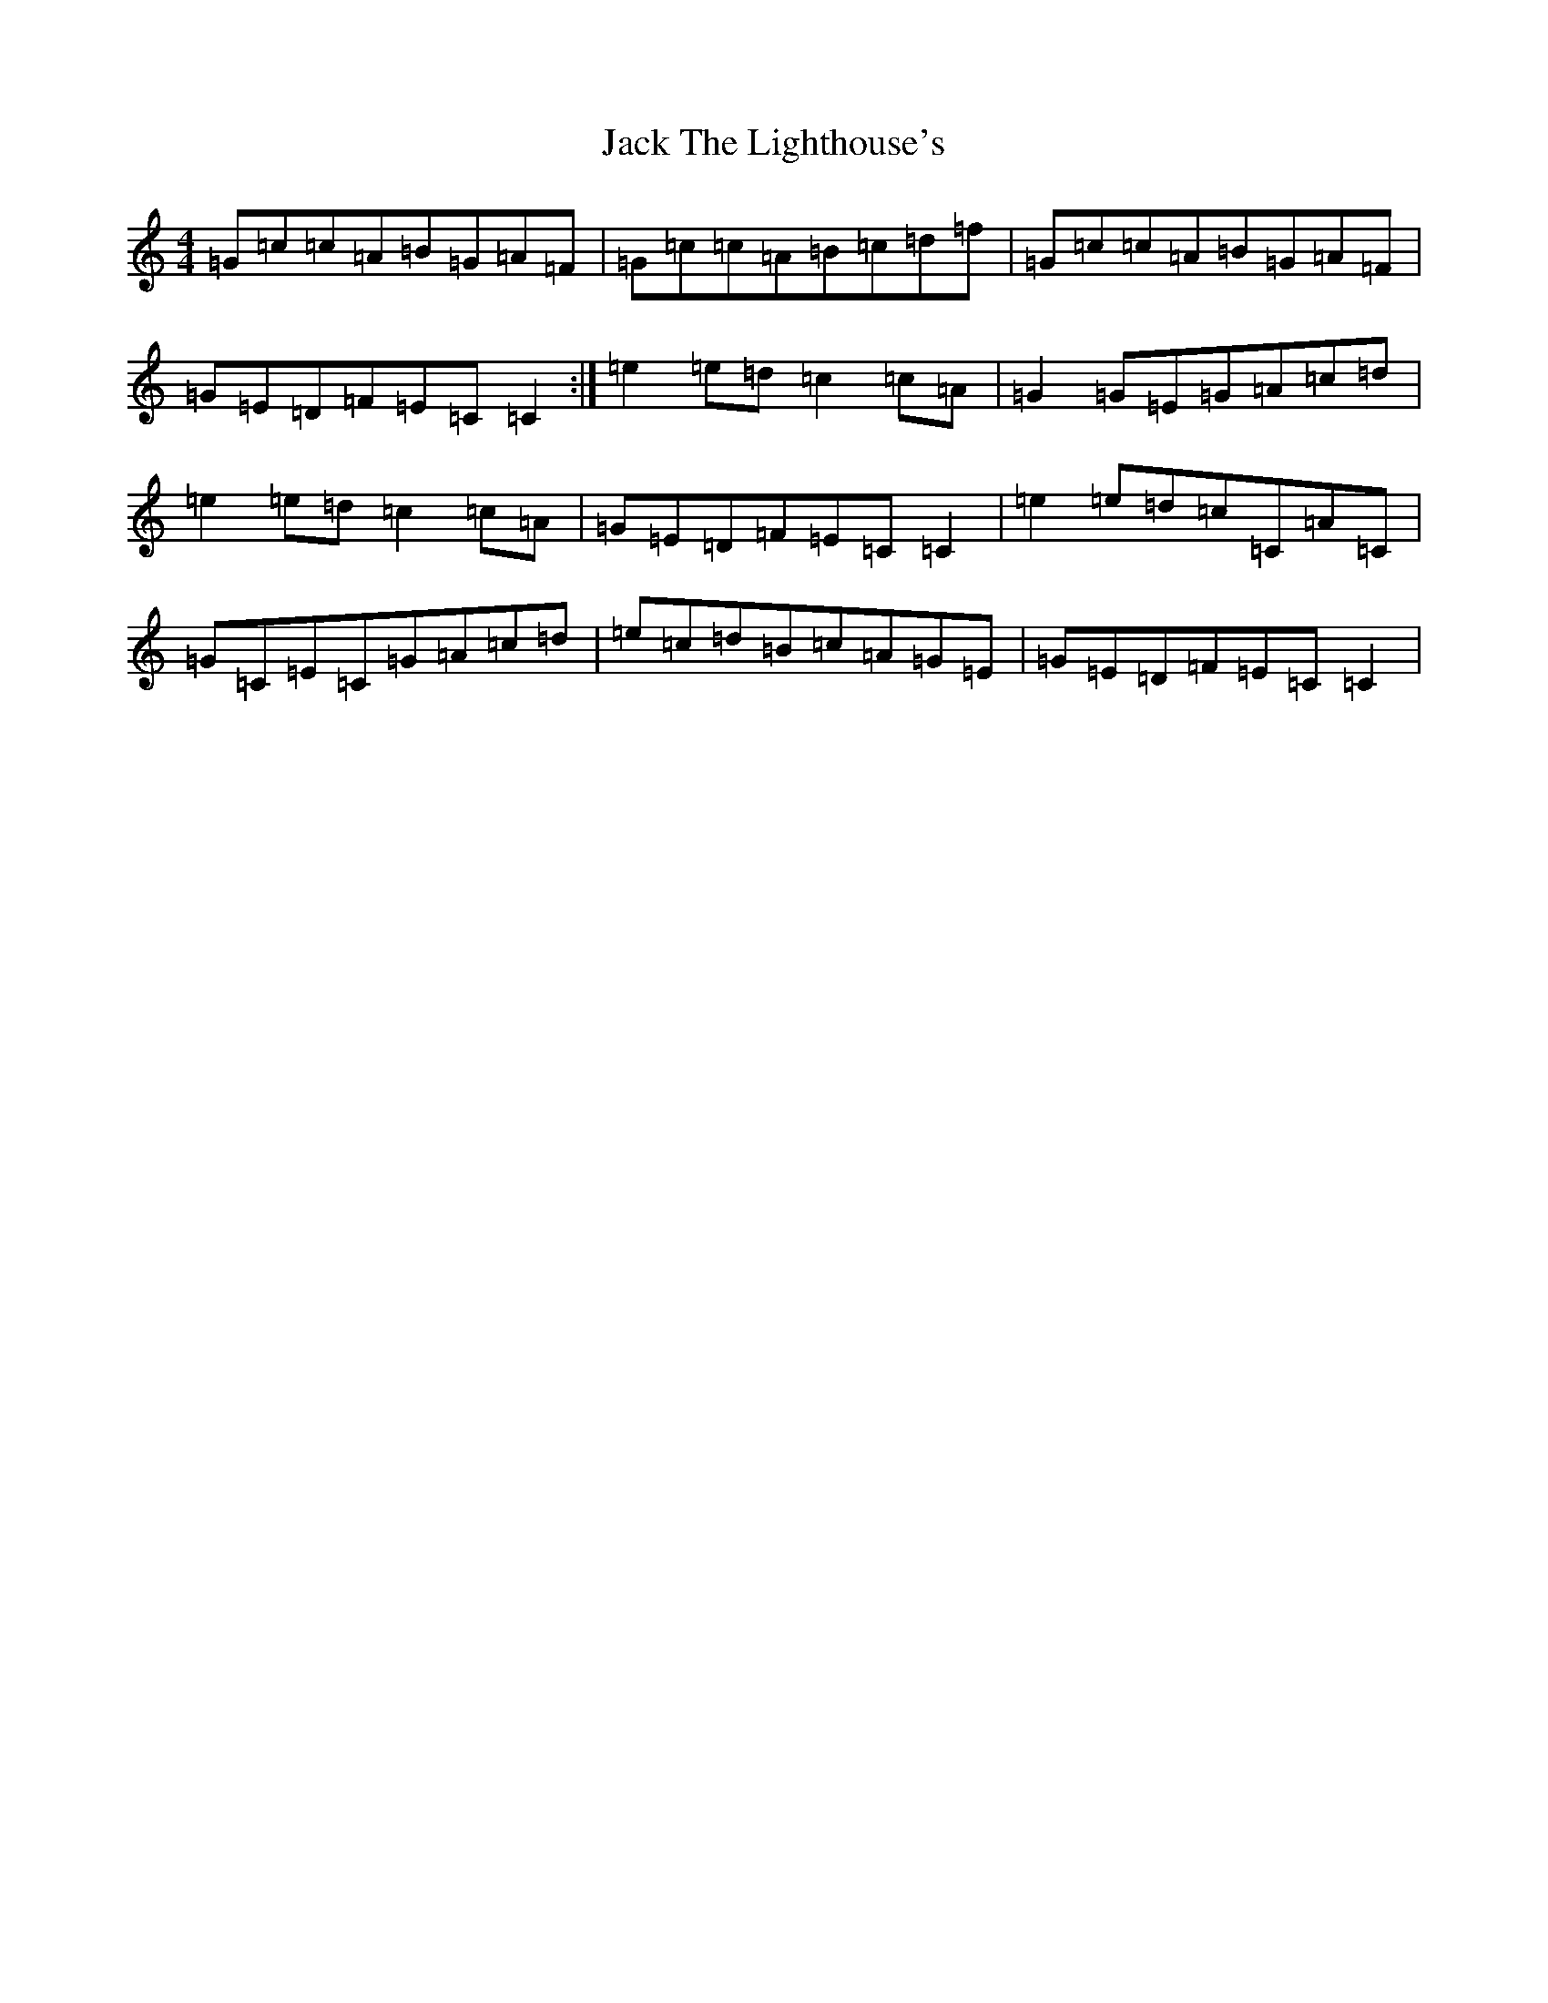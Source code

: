 X: 4109
T: Jack The Lighthouse's
S: https://thesession.org/tunes/12081#setting12081
R: reel
M:4/4
L:1/8
K: C Major
=G=c=c=A=B=G=A=F|=G=c=c=A=B=c=d=f|=G=c=c=A=B=G=A=F|=G=E=D=F=E=C=C2:|=e2=e=d=c2=c=A|=G2=G=E=G=A=c=d|=e2=e=d=c2=c=A|=G=E=D=F=E=C=C2|=e2=e=d=c=C=A=C|=G=C=E=C=G=A=c=d|=e=c=d=B=c=A=G=E|=G=E=D=F=E=C=C2|